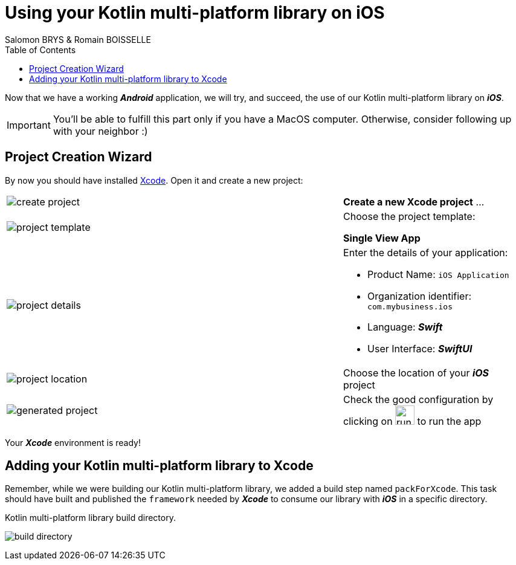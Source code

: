 = Using your Kotlin multi-platform library on iOS
Salomon BRYS & Romain BOISSELLE
:toc:
:icons: font

Now that we have a working *_Android_* application, we will try, and succeed, the use of our Kotlin multi-platform library on *_iOS_*.

IMPORTANT: You'll be able to fulfill this part only if you have a MacOS computer. Otherwise, consider following up with your neighbor :)

== Project Creation Wizard

By now you should have installed https://developer.apple.com/xcode/[Xcode].
Open it and create a new project:

[cols="65%,<.^35%a",grid="none",frame="none"]
|===
|image:res/5-1.png[create project]
|*Create a new Xcode project* ...
|image:res/5-2.png[project template]
|Choose the project template:

*Single View App*
|image:res/5-3.png[project details]
|Enter the details of your application:

- Product Name: `iOS Application`
- Organization identifier: `com.mybusiness.ios`
- Language: *_Swift_*
- User Interface: *_SwiftUI_*

|image:res/5-4.png[project location]
|Choose the location of your *_iOS_* project
|image:res/5-5.png[generated project]
|Check the good configuration by clicking on image:res/run-ios.png[run ios,32] to run the app
|===

Your *_Xcode_* environment is ready!

== Adding your Kotlin multi-platform library to Xcode

Remember, while we were building our Kotlin multi-platform library, we added a build step named `packForXcode`.
This task should have built and published the `framework` needed by *_Xcode_* to consume our library with *_iOS_* in a specific directory.

.Kotlin multi-platform library build directory.
image:res/3-8.png[build directory]

